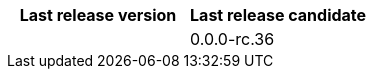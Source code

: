 [.extension.table.searchable, cols="50,.^50"]
|===
h| Last release version
h| Last release candidate

| 
| 0.0.0-rc.36

|===